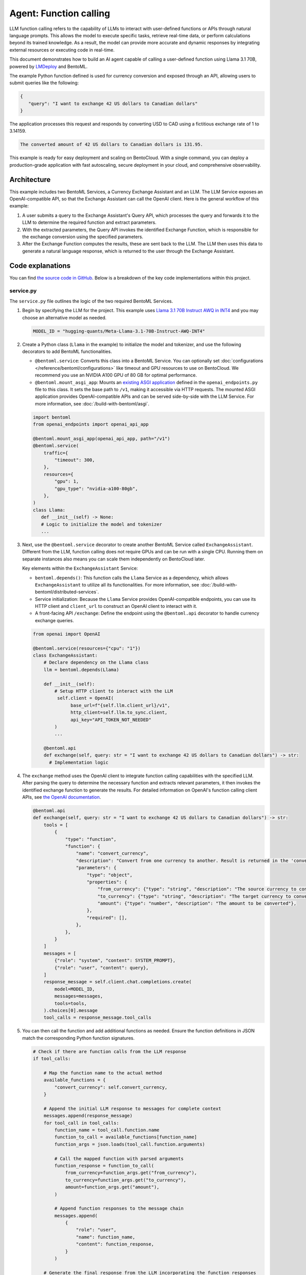 =======================
Agent: Function calling
=======================

LLM function calling refers to the capability of LLMs to interact with user-defined functions or APIs through natural language prompts. This allows the model to execute specific tasks, retrieve real-time data, or perform calculations beyond its trained knowledge. As a result, the model can provide more accurate and dynamic responses by integrating external resources or executing code in real-time.

This document demonstrates how to build an AI agent capable of calling a user-defined function using Llama 3.1 70B, powered by `LMDeploy <https://github.com/InternLM/lmdeploy>`_ and BentoML.

.. raw:: html

    <div style="display: flex; justify-content: space-between; margin-bottom: 20px;">
        <div style="border: 1px solid #ccc; padding: 10px; border-radius: 10px; background-color: #f9f9f9; flex-grow: 1; margin-right: 10px; text-align: center;">
            <img src="https://docs.bentoml.com/en/latest/_static/img/github-mark.png" alt="GitHub" style="vertical-align: middle; width: 24px; height: 24px;">
            <a href="https://github.com/bentoml/BentoFunctionCalling" style="margin-left: 5px; vertical-align: middle;">Source Code</a>
        </div>
        <div style="border: 1px solid #ccc; padding: 10px; border-radius: 10px; background-color: #f9f9f9; flex-grow: 1; margin-left: 10px; text-align: center;">
            <img src="https://docs.bentoml.com/en/latest/_static/img/bentocloud-logo.png" alt="BentoCloud" style="vertical-align: middle; width: 24px; height: 24px;">
            <a href="#bentocloud" style="margin-left: 5px; vertical-align: middle;">Deploy to BentoCloud</a>
        </div>
        <div style="border: 1px solid #ccc; padding: 10px; border-radius: 10px; background-color: #f9f9f9; flex-grow: 1; margin-left: 10px; text-align: center;">
            <img src="https://docs.bentoml.com/en/latest/_static/img/bentoml-icon.png" alt="BentoML" style="vertical-align: middle; width: 24px; height: 24px;">
            <a href="#localserving" style="margin-left: 5px; vertical-align: middle;">Serve with BentoML</a>
        </div>
    </div>

The example Python function defined is used for currency conversion and exposed through an API, allowing users to submit queries like the following:

.. code-block:: bash

    {
       "query": "I want to exchange 42 US dollars to Canadian dollars"
    }

The application processes this request and responds by converting USD to CAD using a fictitious exchange rate of 1 to 3.14159.

.. code-block:: bash

    The converted amount of 42 US dollars to Canadian dollars is 131.95.

This example is ready for easy deployment and scaling on BentoCloud. With a single command, you can deploy a production-grade application with fast autoscaling, secure deployment in your cloud, and comprehensive observability.

.. image:: ../../_static/img/use-cases/large-language-models/function-calling/function-calling-playground.gif

Architecture
------------

This example includes two BentoML Services, a Currency Exchange Assistant and an LLM. The LLM Service exposes an OpenAI-compatible API, so that the Exchange Assistant can call the OpenAI client. Here is the general workflow of this example:

.. image:: ../../_static/img/use-cases/large-language-models/function-calling/function-calling-diagram.png

1. A user submits a query to the Exchange Assistant's Query API, which processes the query and forwards it to the LLM to determine the required function and extract parameters.
2. With the extracted parameters, the Query API invokes the identified Exchange Function, which is responsible for the exchange conversion using the specified parameters.
3. After the Exchange Function computes the results, these are sent back to the LLM. The LLM then uses this data to generate a natural language response, which is returned to the user through the Exchange Assistant.

Code explanations
-----------------

You can find `the source code in GitHub <https://github.com/bentoml/BentoFunctionCalling/>`_. Below is a breakdown of the key code implementations within this project.

service.py
^^^^^^^^^^

The ``service.py`` file outlines the logic of the two required BentoML Services.

1. Begin by specifying the LLM for the project. This example uses `Llama 3.1 70B Instruct AWQ in INT4 <https://huggingface.co/hugging-quants/Meta-Llama-3.1-70B-Instruct-AWQ-INT4>`_ and you may choose an alternative model as needed.

   .. code-block:: bash

    	MODEL_ID = "hugging-quants/Meta-Llama-3.1-70B-Instruct-AWQ-INT4"

2. Create a Python class (``Llama`` in the example) to initialize the model and tokenizer, and use the following decorators to add BentoML functionalities.

   - ``@bentoml.service``: Converts this class into a BentoML Service. You can optionally set :doc:`configurations </reference/bentoml/configurations>` like timeout and GPU resources to use on BentoCloud. We recommend you use an NVIDIA A100 GPU of 80 GB for optimal performance.
   - ``@bentoml.mount_asgi_app``: Mounts an `existing ASGI application <https://github.com/bentoml/BentoFunctionCalling/blob/main/openai_endpoints.py>`_ defined in the ``openai_endpoints.py`` file to this class. It sets the base path to ``/v1``, making it accessible via HTTP requests. The mounted ASGI application provides OpenAI-compatible APIs and can be served side-by-side with the LLM Service. For more information, see :doc:`/build-with-bentoml/asgi`.

   .. code-block:: python

      import bentoml
      from openai_endpoints import openai_api_app

      @bentoml.mount_asgi_app(openai_api_app, path="/v1")
      @bentoml.service(
          traffic={
              "timeout": 300,
          },
          resources={
              "gpu": 1,
              "gpu_type": "nvidia-a100-80gb",
          },
      )
      class Llama:
         def __init__(self) -> None:
         # Logic to initialize the model and tokenizer
         ...

3. Next, use the ``@bentoml.service`` decorator to create another BentoML Service called ``ExchangeAssistant``. Different from the LLM, function calling does not require GPUs and can be run with a single CPU. Running them on separate instances also means you can scale them independently on BentoCloud later.

   Key elements within the ``ExchangeAssistant`` Service:

   - ``bentoml.depends()``: This function calls the ``Llama`` Service as a dependency, which allows ``ExchangeAssistant`` to utilize all its functionalities. For more information, see :doc:`/build-with-bentoml/distributed-services`.
   - Service initialization: Because the ``Llama`` Service provides OpenAI-compatible endpoints, you can use its HTTP client and ``client_url`` to construct an OpenAI client to interact with it.
   - A front-facing API ``/exchange``: Define the endpoint using the ``@bentoml.api`` decorator to handle currency exchange queries.

   .. code-block:: python

      from openai import OpenAI

      @bentoml.service(resources={"cpu": "1"})
      class ExchangeAssistant:
          # Declare dependency on the Llama class
          llm = bentoml.depends(Llama)

	  def __init__(self):
	      # Setup HTTP client to interact with the LLM
	       self.client = OpenAI(
	            base_url=f"{self.llm.client_url}/v1",
	            http_client=self.llm.to_sync.client,
	            api_key="API_TOKEN_NOT_NEEDED"
	      )
              ...

          @bentoml.api
          def exchange(self, query: str = "I want to exchange 42 US dollars to Canadian dollars") -> str:
            # Implementation logic

4. The ``exchange`` method uses the OpenAI client to integrate function calling capabilities with the specified LLM. After parsing the query to determine the necessary function and extracts relevant parameters, it then invokes the identified exchange function to generate the results. For detailed information on OpenAI's function calling client APIs, see `the OpenAI documentation <https://platform.openai.com/docs/guides/function-calling>`_.

   .. code-block:: python

        @bentoml.api
        def exchange(self, query: str = "I want to exchange 42 US dollars to Canadian dollars") -> str:
            tools = [
                {
                    "type": "function",
                    "function": {
                        "name": "convert_currency",
                        "description": "Convert from one currency to another. Result is returned in the 'converted_amount' key.",
                        "parameters": {
                            "type": "object",
                            "properties": {
                                "from_currency": {"type": "string", "description": "The source currency to convert from, e.g. USD",},
                                "to_currency": {"type": "string", "description": "The target currency to convert to, e.g. CAD",},
                                "amount": {"type": "number", "description": "The amount to be converted"},
                            },
                            "required": [],
                        },
                    },
                }
            ]
            messages = [
                {"role": "system", "content": SYSTEM_PROMPT},
                {"role": "user", "content": query},
            ]
            response_message = self.client.chat.completions.create(
                model=MODEL_ID,
                messages=messages,
                tools=tools,
            ).choices[0].message
            tool_calls = response_message.tool_calls

5. You can then call the function and add additional functions as needed. Ensure the function definitions in JSON match the corresponding Python function signatures.

   .. code-block:: python

            # Check if there are function calls from the LLM response
            if tool_calls:

                # Map the function name to the actual method
                available_functions = {
                    "convert_currency": self.convert_currency,
                }

                # Append the initial LLM response to messages for complete context
                messages.append(response_message)
                for tool_call in tool_calls:
                    function_name = tool_call.function.name
                    function_to_call = available_functions[function_name]
                    function_args = json.loads(tool_call.function.arguments)

                    # Call the mapped function with parsed arguments
                    function_response = function_to_call(
                        from_currency=function_args.get("from_currency"),
                        to_currency=function_args.get("to_currency"),
                        amount=function_args.get("amount"),
                    )

                    # Append function responses to the message chain
                    messages.append(
                        {
                            "role": "user",
                            "name": function_name,
                            "content": function_response,
                        }
                    )

                # Generate the final response from the LLM incorporating the function responses
                final_response = self.client.chat.completions.create(
                    model=MODEL_ID,
                    messages=messages,
                )
                return final_response.choices[0].message.content
            else:
                return "Unable to use the available tools."

bentofile.yaml
^^^^^^^^^^^^^^

This configuration file defines the build options for a :doc:`Bento </guides/build-options>`, the unified distribution format in BentoML, which contains source code, Python packages, model references, and environment setup. It helps ensure reproducibility across development and production environments.

Here is an example file:

.. code-block:: yaml

   service: 'service:ExchangeAssistant'
   labels:
     owner: bentoml-team
     stage: demo
   include:
     - '*.py'
   python:
     requirements_txt: './requirements.txt'
     lock_packages: false
   docker:
     python_version: "3.11"

Try it out
----------

You can run `this example project <https://github.com/bentoml/BentoFunctionCalling>`_ on BentoCloud, or serve it locally, containerize it as an OCI-compliant image and deploy it anywhere.

.. _BentoCloud:

BentoCloud
^^^^^^^^^^

.. raw:: html

    <a id="bentocloud"></a>

BentoCloud provides fast and scalable infrastructure for building and scaling AI applications with BentoML in the cloud.

1. Install BentoML and :doc:`log in to BentoCloud </scale-with-bentocloud/manage-api-tokens>` through the BentoML CLI. If you don't have a BentoCloud account, `sign up here for free <https://www.bentoml.com/>`_ and get $10 in free credits.

   .. code-block:: bash

      pip install bentoml
      bentoml cloud login

2. Clone the repository and deploy the project to BentoCloud.

   .. code-block:: bash

      git clone https://github.com/bentoml/BentoFunctionCalling.git
      cd BentoFunctionCalling
      bentoml deploy .

3. Once it is up and running on BentoCloud, you can call the endpoint in the following ways:

   .. tab-set::

    .. tab-item:: BentoCloud Playground

		.. image:: ../../_static/img/use-cases/large-language-models/function-calling/function-calling-playground.png

    .. tab-item:: Python client

       .. code-block:: python

          import bentoml

          with bentoml.SyncHTTPClient("<your_deployment_endpoint_url>") as client:
             response_generator = client.exchange(
                   query="I want to exchange 42 US dollars to Canadian dollars"
    		    )
             for response in response_generator:
                  print(response, end='')

    .. tab-item:: CURL

       .. code-block:: bash

          curl -X 'POST' \
            '<your_deployment_endpoint_url>/exchange' \
            -H 'accept: text/plain' \
            -H 'Content-Type: application/json' \
            -d '{
              "query": "I want to exchange 42 US dollars to Canadian dollars"
          }'

4. To make sure the Deployment automatically scales within a certain replica range, add the scaling flags:

   .. code-block:: bash

      bentoml deploy . --scaling-min 0 --scaling-max 3 # Set your desired count

   If it's already deployed, update its allowed replicas as follows:

   .. code-block:: bash

      bentoml deployment update <deployment-name> --scaling-min 0 --scaling-max 3 # Set your desired count

   For more information, see :doc:`how to configure concurrency and autoscaling </scale-with-bentocloud/scaling/autoscaling>`.

.. _LocalServing:

Local serving
^^^^^^^^^^^^^

.. raw:: html

    <a id="localserving"></a>

BentoML allows you to run and test your code locally, so that you can quickly validate your code with local compute resources.

.. important::

   To serve this project locally, you need an Nvidia GPU with sufficient VRAM to run the LLM. We recommend you use an NVIDIA A100 GPU of 80 GB for the included `Llama 3.1 70B Instruct AWQ in INT4 <https://huggingface.co/hugging-quants/Meta-Llama-3.1-70B-Instruct-AWQ-INT4>`_ for optimal performance.

1. Clone the project repository and install the dependencies.

   .. code-block:: bash

        git clone https://github.com/bentoml/BentoFunctionCalling.git
        cd BentoFunctionCalling

        # Recommend Python 3.11
        pip install -r requirements.txt

2. Serve it locally.

   .. code-block:: bash

        bentoml serve .

3. Visit or send API requests to `http://localhost:3000 <http://localhost:3000/>`_.

For custom deployment in your own infrastructure, use BentoML to :doc:`generate an OCI-compliant image </get-started/packaging-for-deployment>`.
